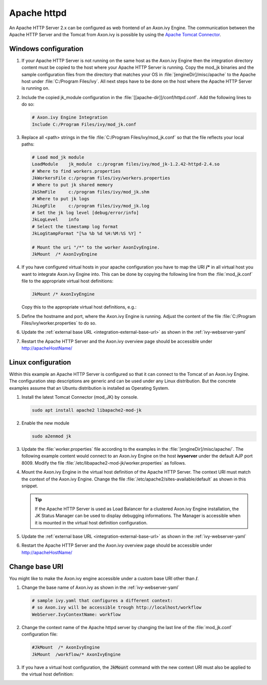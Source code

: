 Apache httpd
============

An Apache HTTP Server 2.x can be configured as web frontend of an Axon.ivy
Engine. The communication between the Apache HTTP Server and the Tomcat from
Axon.ivy is possible by using the `Apache Tomcat Connector
<http://tomcat.apache.org/connectors-doc/index.html>`_.


Windows configuration
---------------------

#. If your Apache HTTP Server is not running on the same host as the Axon.ivy
   Engine then the integration directory content must be copied to the host
   where your Apache HTTP Server is running. Copy the mod_jk binaries and the
   sample configuration files from the directory that matches your OS in
   :file:`[engineDir]/misc/apache` to the Apache host under :file:`C:/Program
   Files/ivy`. All next steps have to be done on the host where the Apache HTTP
   Server is running on.
#. Include the copied jk_module configuration in the
   :file:`[[apache-dir]]/conf/httpd.conf`. Add the following lines to do so:
   
   .. code-block:: apache

        # Axon.ivy Engine Integration
        Include C:/Program Files/ivy/mod_jk.conf

#. Replace all <path> strings in the file :file:`C:/Program
   Files/ivy/mod_jk.conf` so that the file reflects your local paths:

   .. code-block:: apache

        # Load mod_jk module
        LoadModule    jk_module  c:/program files/ivy/mod_jk-1.2.42-httpd-2.4.so
        # Where to find workers.properties
        JkWorkersFile c:/program files/ivy/workers.properties
        # Where to put jk shared memory
        JkShmFile     c:/program files/ivy/mod_jk.shm
        # Where to put jk logs
        JkLogFile     c:/program files/ivy/mod_jk.log
        # Set the jk log level [debug/error/info]
        JkLogLevel    info
        # Select the timestamp log format
        JkLogStampFormat "[%a %b %d %H:%M:%S %Y] "

        # Mount the uri "/*" to the worker AxonIvyEngine.
        JkMount  /* AxonIvyEngine

#. If you have configured virtual hosts in your apache configuration you have to
   map the URI **/\*** in all virtual host you want to integrate Axon.ivy
   Engine into. This can be done by copying the following line from the
   :file:`mod_jk.conf` file to the appropriate virtual host definitions:

   .. code-block:: apache

        JkMount /* AxonIvyEngine
   
   Copy this to the appropriate virtual host definitions, e.g.:
   
   .. literalinclude:: includes/sample-httpd-vitualhost.xml
        :language: apache

#. Define the hostname and port, where the Axon.ivy Engine is running. Adjust
   the content of the file :file:`C:/Program Files/ivy/worker.properties` to do
   so.

   .. literalinclude:: includes/sample-ivy-worker.properties
        :language: properties

#. Update the :ref:`external base URL <integration-external-base-url>` as shown
   in the :ref:`ivy-webserver-yaml`
#. Restart the Apache HTTP Server and the Axon.ivy overview page should be
   accessible under http://apacheHostName/


.. _apache-linux-example-config:

Linux configuration
-------------------

Within this example an Apache HTTP Server is configured so that it can connect
to the Tomcat of an Axon.ivy Engine. The configuration step descriptions are
generic and can be used under any Linux distribution. But the concrete examples
assume that an Ubuntu distribution is installed as Operating System.


#. Install the latest Tomcat Connector (mod_JK) by console.
   
   .. code-block:: bash

        sudo apt install apache2 libapache2-mod-jk

#. Enable the new module

   .. code-block:: bash

        sudo a2enmod jk

#. Update the :file:`worker.properties` file according to the examples in the
   :file:`[engineDir]/misc/apache/`. The following example content would
   connect to an Axon.ivy Engine on the host **ivyserver** under the default AJP
   port 8009. Modify the file :file:`/etc/libapache2-mod-jk/worker.properties`
   as follows.

   .. literalinclude:: includes/sample-ivy-worker.properties
        :language: properties

#. Mount the Axon.ivy Engine in the virtual host definition of the Apache HTTP
   Server. The context URI must match the context of the Axon.ivy Engine. Change
   the file :file:`/etc/apache2/sites-available/default` as shown in this
   snippet.

   .. literalinclude:: includes/sample-httpd-jkmount.xml
        :language: apache     

   .. tip::
        If the Apache HTTP Server is used as Load Balancer for a clustered
        Axon.ivy Engine installation, the JK Status Manager can be used to
        display debugging informations. The Manager is accessible when it is
        mounted in the virtual host definition configuration.

        .. literalinclude:: includes/sample-httpd-jkmanager.xml
            :language: apache

#. Update the :ref:`external base URL <integration-external-base-url>` as shown
   in the :ref:`ivy-webserver-yaml`
#. Restart the Apache HTTP Server and the Axon.ivy overview page should be
   accessible under http://apacheHostName/


Change base URI
---------------

You might like to make the Axon.ivy engine accessible under a custom base URI
other than **/**. 

#. Change the base name of Axon.ivy as shown in the :ref:`ivy-webserver-yaml`

   .. code-block:: yaml
    
        # sample ivy.yaml that configures a different context:
        # so Axon.ivy will be accessible trough http://localhost/workflow
        WebServer.IvyContextName: workflow

#. Change the context name of the Apache httpd server by changing the last line
   of the :file:`mod_jk.conf` configuration file: 

   .. code-block:: apache

        #JkMount  /* AxonIvyEngine 
        JkMount  /workflow/* AxonIvyEngine

#. If you have a virtual host configuration, the :code:`JkMount` command with
   the new context URI must also be applied to the virtual host definition: 

   .. literalinclude:: includes/sample-httpd-jkmount-contexturi.xml
        :language: apache
